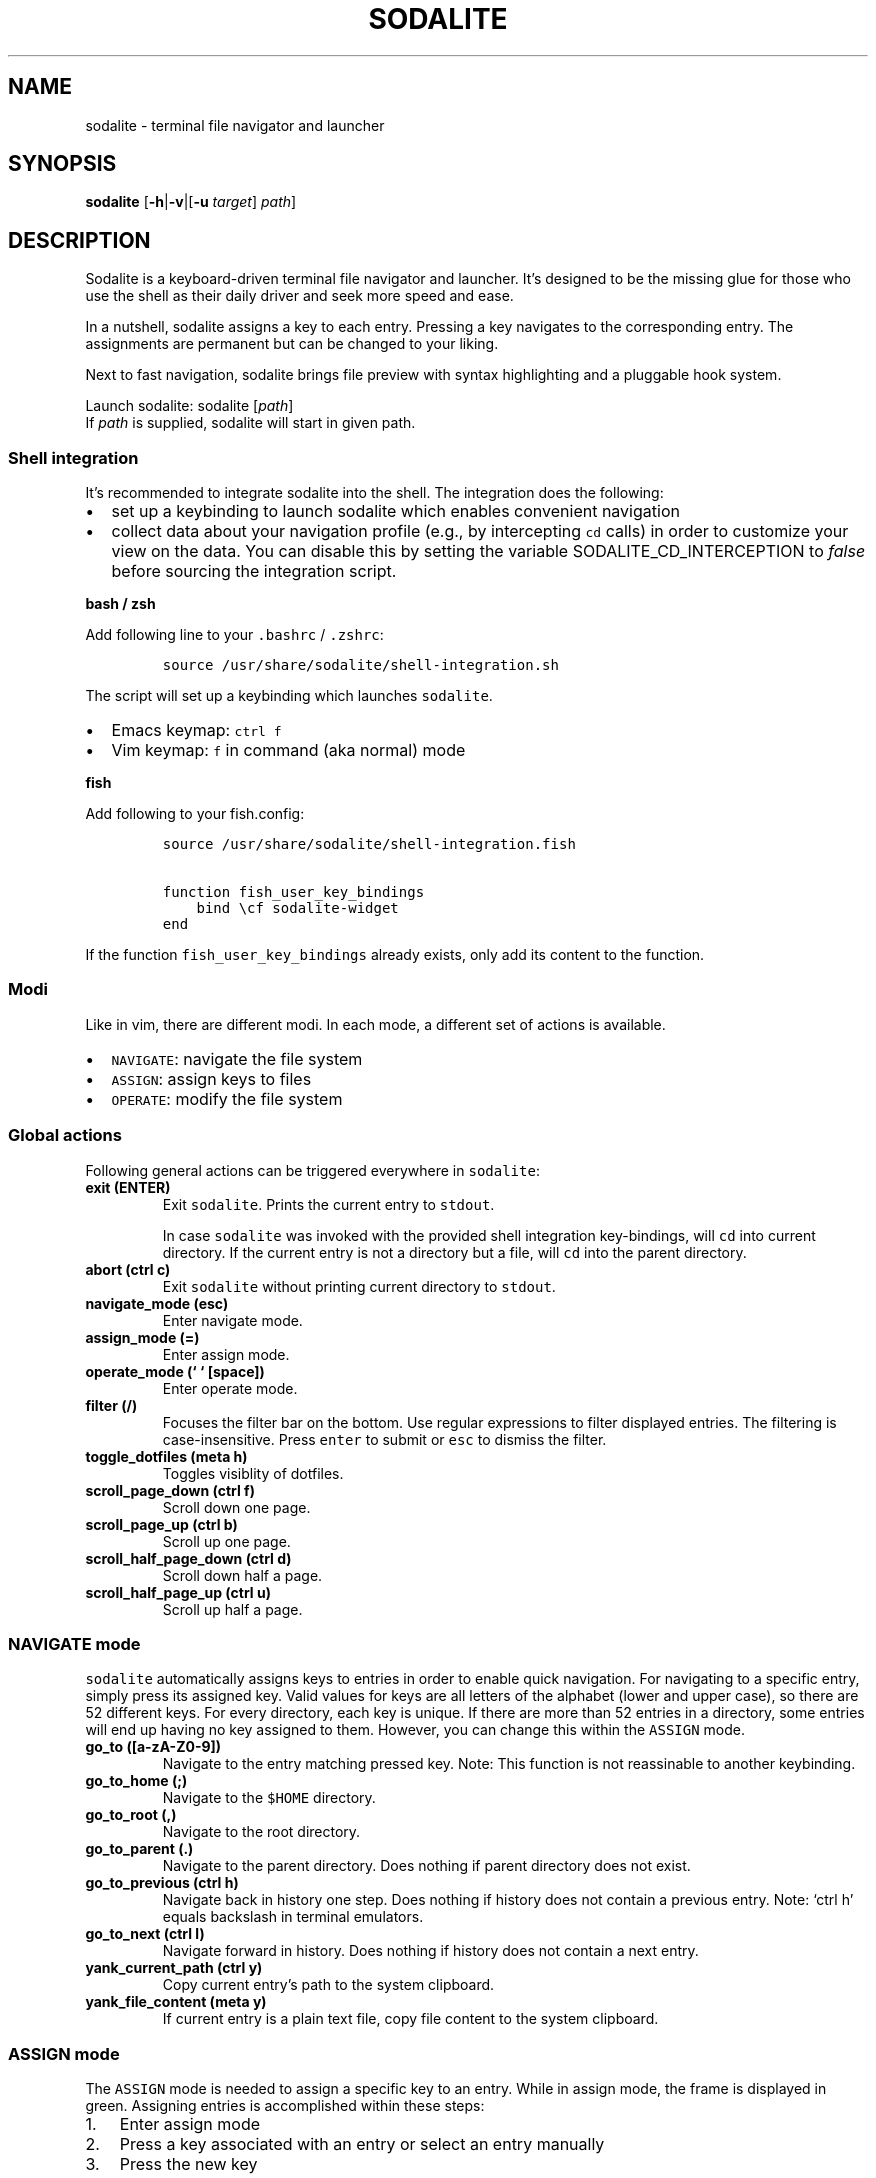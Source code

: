 .\" Automatically generated by Pandoc 2.2.1
.\"
.TH "SODALITE" "1" "" "Version 1.0" "User Commands"
.hy
.SH NAME
.PP
sodalite \- terminal file navigator and launcher
.SH SYNOPSIS
.PP
\f[B]sodalite\f[] [\f[B]\-h\f[]|\f[B]\-v\f[]|[\f[B]\-u\f[]
\f[I]target\f[]] \f[I]path\f[]]
.SH DESCRIPTION
.PP
Sodalite is a keyboard\-driven terminal file navigator and launcher.
It's designed to be the missing glue for those who use the shell as
their daily driver and seek more speed and ease.
.PP
In a nutshell, sodalite assigns a key to each entry.
Pressing a key navigates to the corresponding entry.
The assignments are permanent but can be changed to your liking.
.PP
Next to fast navigation, sodalite brings file preview with syntax
highlighting and a pluggable hook system.
.PP
Launch sodalite: sodalite [\f[I]path\f[]]
.PD 0
.P
.PD
If \f[I]path\f[] is supplied, sodalite will start in given path.
.SS Shell integration
.PP
It's recommended to integrate sodalite into the shell.
The integration does the following:
.IP \[bu] 2
set up a keybinding to launch sodalite which enables convenient
navigation
.IP \[bu] 2
collect data about your navigation profile (e.g., by intercepting
\f[C]cd\f[] calls) in order to customize your view on the data.
You can disable this by setting the variable SODALITE_CD_INTERCEPTION to
\f[I]false\f[] before sourcing the integration script.
.PP
\f[B]bash / zsh\f[]
.PP
Add following line to your \f[C]\&.bashrc\f[] / \f[C]\&.zshrc\f[]:
.IP
.nf
\f[C]
source\ /usr/share/sodalite/shell\-integration.sh
\f[]
.fi
.PP
The script will set up a keybinding which launches \f[C]sodalite\f[].
.IP \[bu] 2
Emacs keymap: \f[C]ctrl\ f\f[]
.IP \[bu] 2
Vim keymap: \f[C]f\f[] in command (aka normal) mode
.PP
\f[B]fish\f[]
.PP
Add following to your fish.config:
.IP
.nf
\f[C]
source\ /usr/share/sodalite/shell\-integration.fish

function\ fish_user_key_bindings
\ \ \ \ bind\ \\cf\ sodalite\-widget
end
\f[]
.fi
.PP
If the function \f[C]fish_user_key_bindings\f[] already exists, only add
its content to the function.
.SS Modi
.PP
Like in vim, there are different modi.
In each mode, a different set of actions is available.
.IP \[bu] 2
\f[C]NAVIGATE\f[]: navigate the file system
.IP \[bu] 2
\f[C]ASSIGN\f[]: assign keys to files
.IP \[bu] 2
\f[C]OPERATE\f[]: modify the file system
.SS Global actions
.PP
Following general actions can be triggered everywhere in
\f[C]sodalite\f[]:
.TP
.B \f[B]exit (\f[BC]ENTER\f[B])\f[]
Exit \f[C]sodalite\f[].
Prints the current entry to \f[C]stdout\f[].
.RS
.PP
In case \f[C]sodalite\f[] was invoked with the provided shell
integration key\-bindings, will \f[C]cd\f[] into current directory.
If the current entry is not a directory but a file, will \f[C]cd\f[]
into the parent directory.
.RE
.TP
.B \f[B]abort (\f[BC]ctrl\ c\f[B])\f[]
Exit \f[C]sodalite\f[] without printing current directory to
\f[C]stdout\f[].
.RS
.RE
.TP
.B \f[B]navigate_mode (\f[BC]esc\f[B])\f[]
Enter navigate mode.
.RS
.RE
.TP
.B \f[B]assign_mode (\f[BC]=\f[B])\f[]
Enter assign mode.
.RS
.RE
.TP
.B \f[B]operate_mode (` ` [space])\f[]
Enter operate mode.
.RS
.RE
.TP
.B \f[B]filter (\f[BC]/\f[B])\f[]
Focuses the filter bar on the bottom.
Use regular expressions to filter displayed entries.
The filtering is case\-insensitive.
Press \f[C]enter\f[] to submit or \f[C]esc\f[] to dismiss the filter.
.RS
.RE
.TP
.B \f[B]toggle_dotfiles (\f[BC]meta\ h\f[B])\f[]
Toggles visiblity of dotfiles.
.RS
.RE
.TP
.B \f[B]scroll_page_down (\f[BC]ctrl\ f\f[B])\f[]
Scroll down one page.
.RS
.RE
.TP
.B \f[B]scroll_page_up (\f[BC]ctrl\ b\f[B])\f[]
Scroll up one page.
.RS
.RE
.TP
.B \f[B]scroll_half_page_down (\f[BC]ctrl\ d\f[B])\f[]
Scroll down half a page.
.RS
.RE
.TP
.B \f[B]scroll_half_page_up (\f[BC]ctrl\ u\f[B])\f[]
Scroll up half a page.
.RS
.RE
.SS \f[C]NAVIGATE\f[] mode
.PP
\f[C]sodalite\f[] automatically assigns keys to entries in order to
enable quick navigation.
For navigating to a specific entry, simply press its assigned key.
Valid values for keys are all letters of the alphabet (lower and upper
case), so there are 52 different keys.
For every directory, each key is unique.
If there are more than 52 entries in a directory, some entries will end
up having no key assigned to them.
However, you can change this within the \f[C]ASSIGN\f[] mode.
.TP
.B \f[B]go_to (\f[BC][a\-zA\-Z0\-9]\f[B])\f[]
Navigate to the entry matching pressed key.
Note: This function is not reassinable to another keybinding.
.RS
.RE
.TP
.B \f[B]go_to_home (\f[BC];\f[B])\f[]
Navigate to the \f[C]$HOME\f[] directory.
.RS
.RE
.TP
.B \f[B]go_to_root (\f[BC],\f[B])\f[]
Navigate to the root directory.
.RS
.RE
.TP
.B \f[B]go_to_parent (\f[BC]\&.\f[B])\f[]
Navigate to the parent directory.
Does nothing if parent directory does not exist.
.RS
.RE
.TP
.B \f[B]go_to_previous (\f[BC]ctrl\ h\f[B])\f[]
Navigate back in history one step.
Does nothing if history does not contain a previous entry.
Note: `ctrl h' equals backslash in terminal emulators.
.RS
.RE
.TP
.B \f[B]go_to_next (\f[BC]ctrl\ l\f[B])\f[]
Navigate forward in history.
Does nothing if history does not contain a next entry.
.RS
.RE
.TP
.B \f[B]yank_current_path (\f[BC]ctrl\ y\f[B])\f[]
Copy current entry's path to the system clipboard.
.RS
.RE
.TP
.B \f[B]yank_file_content (\f[BC]meta\ y\f[B])\f[]
If current entry is a plain text file, copy file content to the system
clipboard.
.RS
.RE
.SS \f[C]ASSIGN\f[] mode
.PP
The \f[C]ASSIGN\f[] mode is needed to assign a specific key to an entry.
While in assign mode, the frame is displayed in green.
Assigning entries is accomplished within these steps:
.IP "1." 3
Enter assign mode
.IP "2." 3
Press a key associated with an entry or select an entry manually
.IP "3." 3
Press the new key
.PP
If the newly assigned key is already assigned to another entry in the
current directory, keys get swapped.
.TP
.B \f[B]select_next (\f[BC]ctrl\ n\f[B])\f[]
Select next entry.
.RS
.RE
.TP
.B \f[B]select_previous (\f[BC]ctrl\ p\f[B])\f[]
Select previous entry.
.RS
.RE
.SS OPERATE mode
.PP
The \f[C]OPERATE\f[] mode allows for convenient file manipulation.
While in operate mode, the frame is displayed in red.
.TP
.B \f[B]yank (\f[BC]y\f[B])\f[]
Yanks (i.e., copies) the entry associated with the next issued keypress
to sodalite's buffer.
.RS
.RE
.TP
.B \f[B]paste (\f[BC]p\f[B])\f[]
Pastes the content of sodalite's buffer into the current directory.
.RS
.RE
.TP
.B \f[B]delete (\f[BC]d\f[B])\f[]
Moves the entry associated with the next issued keypress to sodalite's
buffer.
.RS
.RE
.TP
.B \f[B]rename (\f[BC]r\f[B])\f[]
Renames specified entry.
.RS
.RE
.SS Options
.TP
.B \f[B]\-h, \-\-help\f[]
Prints brief usage information.
.RS
.RE
.TP
.B \f[B]\-v, \-\-version\f[]
Prints the current version number.
.RS
.RE
.TP
.B \f[B]\-u, \-\-update\-access \f[BI]target\f[B]\f[]
Simulates navigation to \f[I]target\f[] (a relative or absolute path to
a file or directory) without launching the UI.
However, the database is updated regularly.
Afterwards, quits.
For example:
.RS
.IP
.nf
\f[C]
sodalite\ \-u\ .local/share/sodalite\ $HOME
\f[]
.fi
.PP
will store an access for each $HOME/.local, $HOME/.local/share and
$HOME/.local/share/sodalite.
.PP
The purpose of this mode is to affect the entry ranking in a
programmatical way.
E.g., it is used in the shell integration where calls to \f[I]cd\f[] are
intercepted in order to gather information about the user's navigational
preferences.
.RE
.SH Configuration
.PP
Upon startup, \f[C]sodalite\f[] looks in following places for its
configuration:
.IP "1." 3
\f[C]$XDG_CONFIG_HOME/sodalite/sodalite.yml\f[] (user specific
configuration).
If \f[C]$XDG_CONFIG_HOME\f[] is not set, falls back to
\f[C]$HOME/.config/sodalite/sodalite.yml\f[]
.IP "2." 3
\f[C]/etc/sodalite.yml\f[] (system\-wide configuration)
.PP
The configuration is written in
YAML (https://learnxinyminutes.com/docs/yaml/).
.SS Example configuration
.IP
.nf
\f[C]
keymap:
\ \ filter:\ \[aq]/\[aq]
hooks:
\ \ general:
\ \ dir:
\ \ plain_text:
\ \ \ \ "e":
\ \ \ \ \ \ action:\ \[aq]./"$entry"\[aq]
\ \ \ \ \ \ label:\ "execute"
\ \ \ \ "o":
\ \ \ \ \ \ action:\ \[aq]vim\ "$entry"\[aq]
\ \ \ \ \ \ label:\ "open\ with\ vim"
\ \ custom:
\ \ \ \ image:
\ \ \ \ \ \ extensions:\ [png,\ jpg,\ bmp]
\ \ \ \ \ \ hooks:
\ \ \ \ \ \ \ \ "o":
\ \ \ \ \ \ \ \ \ \ action:\ \[aq]feh\ "$entry"\[aq]
\ \ \ \ \ \ \ \ \ \ label:\ "open\ with\ feh"
\f[]
.fi
.PP
\f[B]Customizing the default keymap\f[]
.IP
.nf
\f[C]
keymap:
\ \ <built\-in>:\ <keybinding>
\f[]
.fi
.PP
If \f[I]built\-in\f[] matches the name of a built\-in action, given
\f[I]keybinding\f[] is bound to this action (instead of its default
binding).
.TP
.B \f[B]built\-in\f[]
(String, required) The name of a built\-in function (e.g.,
\f[C]go_to_home\f[]).
.RS
.RE
.TP
.B \f[B]keybinding\f[]:
(String, required) The keybinding which is used to trigger the action.
Use \f[C]ctrl\ a\f[] and \f[C]meta\ a\f[] to define the keys
\f[C]Control\ a\f[] and \f[C]Meta\ a\f[].
Other special keys: \f[C]esc\f[], \f[C]enter\f[], \f[C]f1\f[]
.RS
.RE
.SS Action hooks
.PP
It is possible to setup keybindings to trigger custom actions.
Note that keybindings defined in the configuration file will take
precedence over the default keymap.
.PP
\f[B]Extended notation:\f[]
.IP
.nf
\f[C]
<keybinding>:
\ \ action:\ <action>
\ \ label:\ <label>
\f[]
.fi
.PP
\f[B]Short notation:\f[]
.IP
.nf
\f[C]
<keybinding>:\ <action>
\f[]
.fi
.TP
.B \f[B]action\f[]
(String, required) The action which is triggered by given keybinding.
\f[I]action\f[] is interpreted as a shell command and executed within a
subshell.
Use the variable \f[C]$entry\f[] to reference the current entry.
If given string ends with \f[C]#q\f[], \f[C]sodalite\f[] will exit after
command execution.
.RS
.RE
.TP
.B \f[B]label\f[]
(String, optional) Is used to represent the hook in the UI.
Should be short and concise.
If omitted, the hook will not be displayed in the UI.
.RS
.RE
.TP
.B \f[B]keybinding\f[]
(String, required) The keybinding which is used to trigger the action.
Use \f[C]ctrl\ a\f[] and \f[C]meta\ a\f[] to define the keys
\f[C]Control\ a\f[] and \f[C]Meta\ a\f[].
Other special keys: \f[C]esc\f[], \f[C]enter\f[], \f[C]f1\f[]
.RS
.RE
.PP
The \f[B]hooks\f[] declaration works like this:
.IP
.nf
\f[C]
hooks:
\ \ dir:
\ \ \ \ <hook>
\ \ \ \ ...
\ \ file:
\ \ \ \ <hook>
\ \ \ \ ...
\ \ plain_text:
\ \ \ \ <hook>
\ \ \ \ ...
\ \ executable:
\ \ \ \ <hook>
\ \ \ \ ...
\ \ custom:
\ \ \ \ <name>:
\ \ \ \ \ \ extensions:\ [<extension>,\ ...]
\ \ \ \ \ \ hooks:
\ \ \ \ \ \ \ \ <hook>
\ \ \ \ \ \ \ \ ...
\ \ \ \ \ \ ...
\ \ \ \ \ \ \ \ \ \ \ \ 
\f[]
.fi
.TP
.B \f[B]dir\f[]
(optional) Declared hooks within this map are available whenever the
current entry is a directory.
.RS
.RE
.TP
.B \f[B]file\f[]
(optional) Declared hooks within this map are available whenever the
current entry is a file.
.RS
.RE
.TP
.B \f[B]plain_text\f[]
(optional) Declared hooks within this map are available whenever the
current entry is a plain text file.
.RS
.RE
.TP
.B \f[B]executable\f[]
(optional) Declared hooks within this map are available whenever the
current entry is executable.
.RS
.RE
.TP
.B \f[B]custom\f[]
(optional) Declare one or more custom hooks and attach them to one or
multiple extensions, and repeat this if you want.
This makes the hooks available whenever the current entry has one of its
attached extension.
.RS
.RE
.SH FILES
.TP
.B \f[I]$XDG_CONFIG_HOME/sodalite/sodalite.conf\f[]
Per\-user default configuration file.
If \f[C]$XDG_CONFIG_HOME\f[] is not set, uses \f[C]$HOME/.config\f[]
instead.
If file does not exist, fall back to global config file.
.RS
.RE
.TP
.B \f[I]/etc/sodalite.conf\f[]
Global default configuration file.
If file does not exists, fall back to example config file.
.RS
.RE
.TP
.B \f[I]/usr/share/sodalite/sodalite.conf\f[]
Example config file.
.RS
.RE
.TP
.B \f[I]$XDG_DATA_HOME/sodalite/db.sqlite\f[]
Database of sodalite.
If \f[C]$XDG_DATA_HOME\f[] is not set, uses \f[C]$HOME/.local/share\f[].
.RS
.RE
.SH BUGS
.PP
Please report at https://github.com/hnicke/sodalite/issues.
.SH AUTHOR
.PP
Heiko Nickerl <dev(at)heiko\-nickerl.com>
